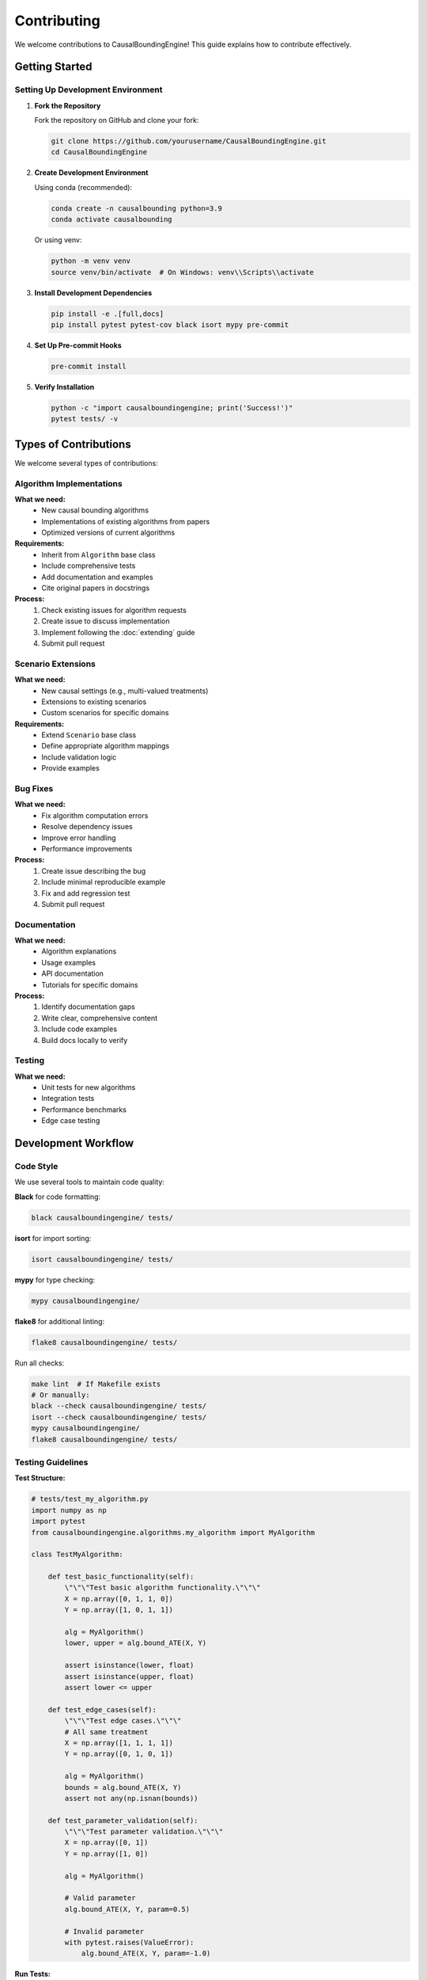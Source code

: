 Contributing
============

We welcome contributions to CausalBoundingEngine! This guide explains how to contribute effectively.

Getting Started
---------------

Setting Up Development Environment
~~~~~~~~~~~~~~~~~~~~~~~~~~~~~~~~~~

1. **Fork the Repository**

   Fork the repository on GitHub and clone your fork:

   .. code-block:: bash

      git clone https://github.com/yourusername/CausalBoundingEngine.git
      cd CausalBoundingEngine

2. **Create Development Environment**

   Using conda (recommended):

   .. code-block:: bash

      conda create -n causalbounding python=3.9
      conda activate causalbounding

   Or using venv:

   .. code-block:: bash

      python -m venv venv
      source venv/bin/activate  # On Windows: venv\\Scripts\\activate

3. **Install Development Dependencies**

   .. code-block:: bash

      pip install -e .[full,docs]
      pip install pytest pytest-cov black isort mypy pre-commit

4. **Set Up Pre-commit Hooks**

   .. code-block:: bash

      pre-commit install

5. **Verify Installation**

   .. code-block:: bash

      python -c "import causalboundingengine; print('Success!')"
      pytest tests/ -v

Types of Contributions
----------------------

We welcome several types of contributions:

Algorithm Implementations
~~~~~~~~~~~~~~~~~~~~~~~~~

**What we need:**
   - New causal bounding algorithms
   - Implementations of existing algorithms from papers
   - Optimized versions of current algorithms

**Requirements:**
   - Inherit from ``Algorithm`` base class
   - Include comprehensive tests
   - Add documentation and examples
   - Cite original papers in docstrings

**Process:**
   1. Check existing issues for algorithm requests
   2. Create issue to discuss implementation
   3. Implement following the :doc:`extending` guide
   4. Submit pull request

Scenario Extensions
~~~~~~~~~~~~~~~~~~~

**What we need:**
   - New causal settings (e.g., multi-valued treatments)
   - Extensions to existing scenarios
   - Custom scenarios for specific domains

**Requirements:**
   - Extend ``Scenario`` base class
   - Define appropriate algorithm mappings
   - Include validation logic
   - Provide examples

Bug Fixes
~~~~~~~~~

**What we need:**
   - Fix algorithm computation errors
   - Resolve dependency issues
   - Improve error handling
   - Performance improvements

**Process:**
   1. Create issue describing the bug
   2. Include minimal reproducible example
   3. Fix and add regression test
   4. Submit pull request

Documentation
~~~~~~~~~~~~~

**What we need:**
   - Algorithm explanations
   - Usage examples
   - API documentation
   - Tutorials for specific domains

**Process:**
   1. Identify documentation gaps
   2. Write clear, comprehensive content
   3. Include code examples
   4. Build docs locally to verify

Testing
~~~~~~~

**What we need:**
   - Unit tests for new algorithms
   - Integration tests
   - Performance benchmarks
   - Edge case testing

Development Workflow
--------------------

Code Style
~~~~~~~~~~

We use several tools to maintain code quality:

**Black** for code formatting:

.. code-block:: bash

   black causalboundingengine/ tests/

**isort** for import sorting:

.. code-block:: bash

   isort causalboundingengine/ tests/

**mypy** for type checking:

.. code-block:: bash

   mypy causalboundingengine/

**flake8** for additional linting:

.. code-block:: bash

   flake8 causalboundingengine/ tests/

Run all checks:

.. code-block:: bash

   make lint  # If Makefile exists
   # Or manually:
   black --check causalboundingengine/ tests/
   isort --check causalboundingengine/ tests/
   mypy causalboundingengine/
   flake8 causalboundingengine/ tests/

Testing Guidelines
~~~~~~~~~~~~~~~~~~

**Test Structure:**

.. code-block:: python

   # tests/test_my_algorithm.py
   import numpy as np
   import pytest
   from causalboundingengine.algorithms.my_algorithm import MyAlgorithm

   class TestMyAlgorithm:
       
       def test_basic_functionality(self):
           \"\"\"Test basic algorithm functionality.\"\"\"
           X = np.array([0, 1, 1, 0])
           Y = np.array([1, 0, 1, 1])
           
           alg = MyAlgorithm()
           lower, upper = alg.bound_ATE(X, Y)
           
           assert isinstance(lower, float)
           assert isinstance(upper, float)
           assert lower <= upper
       
       def test_edge_cases(self):
           \"\"\"Test edge cases.\"\"\"
           # All same treatment
           X = np.array([1, 1, 1, 1])
           Y = np.array([0, 1, 0, 1])
           
           alg = MyAlgorithm()
           bounds = alg.bound_ATE(X, Y)
           assert not any(np.isnan(bounds))
       
       def test_parameter_validation(self):
           \"\"\"Test parameter validation.\"\"\"
           X = np.array([0, 1])
           Y = np.array([1, 0])
           
           alg = MyAlgorithm()
           
           # Valid parameter
           alg.bound_ATE(X, Y, param=0.5)
           
           # Invalid parameter
           with pytest.raises(ValueError):
               alg.bound_ATE(X, Y, param=-1.0)

**Run Tests:**

.. code-block:: bash

   # Run all tests
   pytest tests/

   # Run specific test file
   pytest tests/test_my_algorithm.py

   # Run with coverage
   pytest tests/ --cov=causalboundingengine --cov-report=html

   # Run specific test
   pytest tests/test_my_algorithm.py::TestMyAlgorithm::test_basic_functionality

Documentation Guidelines
~~~~~~~~~~~~~~~~~~~~~~~~~

**Docstring Format:**

Use NumPy-style docstrings:

.. code-block:: python

   def my_function(X: np.ndarray, Y: np.ndarray, param: float = 1.0) -> tuple[float, float]:
       \"\"\"
       Compute bounds using my method.
       
       This function implements the algorithm described in Author (2023).
       The method works by...
       
       Parameters
       ----------
       X : np.ndarray
           Binary treatment array of shape (n,) with values in {0, 1}.
       Y : np.ndarray
           Binary outcome array of shape (n,) with values in {0, 1}.
       param : float, default=1.0
           Algorithm parameter. Must be positive.
           
       Returns
       -------
       tuple[float, float]
           Lower and upper bounds on the causal effect.
           
       Raises
       ------
       ValueError
           If param is not positive.
           
       Notes
       -----
       The algorithm assumes that...
       
       References
       ----------
       Author, A. (2023). Important Paper. Journal Name, 1(1), 1-10.
       
       Examples
       --------
       >>> import numpy as np
       >>> X = np.array([0, 1, 1, 0])
       >>> Y = np.array([1, 0, 1, 1])
       >>> bounds = my_function(X, Y, param=2.0)
       >>> print(bounds)
       (0.1, 0.9)
       \"\"\"

**Building Documentation:**

.. code-block:: bash

   cd docs/
   make html
   # Open docs/build/html/index.html

Contribution Process
--------------------

Step-by-Step Guide
~~~~~~~~~~~~~~~~~~

1. **Create Issue (Optional but Recommended)**

   Before starting work, create an issue to discuss your contribution:

   .. code-block:: text

      Title: Add [Algorithm Name] algorithm
      
      Description:
      I would like to implement the [Algorithm Name] algorithm from [Paper Citation].
      
      This algorithm:
      - Addresses [specific causal setting]
      - Provides [type of bounds]
      - Has advantages: [list advantages]
      
      Implementation plan:
      - [ ] Core algorithm implementation
      - [ ] Unit tests
      - [ ] Integration with BinaryConf scenario
      - [ ] Documentation and examples

2. **Create Feature Branch**

   .. code-block:: bash

      git checkout -b feature/my-new-algorithm
      # or
      git checkout -b fix/issue-123

3. **Implement Changes**

   Follow the development guidelines and implement your changes.

4. **Add Tests**

   Ensure your code is well-tested:

   .. code-block:: bash

      pytest tests/test_my_new_feature.py -v

5. **Update Documentation**

   Add or update relevant documentation files.

6. **Run Quality Checks**

   .. code-block:: bash

      black causalboundingengine/ tests/
      isort causalboundingengine/ tests/
      mypy causalboundingengine/
      pytest tests/ --cov=causalboundingengine

7. **Commit Changes**

   Use descriptive commit messages:

   .. code-block:: bash

      git add .
      git commit -m "Add MyAlgorithm implementation
      
      - Implement core algorithm logic
      - Add comprehensive unit tests  
      - Update BinaryConf scenario
      - Add documentation and examples
      
      Fixes #123"

8. **Push and Create Pull Request**

   .. code-block:: bash

      git push origin feature/my-new-algorithm

   Then create a pull request on GitHub.

Pull Request Guidelines
~~~~~~~~~~~~~~~~~~~~~~~

**PR Title Format:**

.. code-block:: text

   [TYPE] Brief description
   
   Examples:
   [FEAT] Add Bayesian bounds algorithm
   [FIX] Resolve memory leak in AutoBound
   [DOCS] Update installation instructions
   [TEST] Add integration tests for IV scenarios

**PR Description Template:**

.. code-block:: text

   ## Description
   Brief description of changes and motivation.
   
   ## Type of Change
   - [ ] Bug fix (non-breaking change that fixes an issue)
   - [ ] New feature (non-breaking change that adds functionality)
   - [ ] Breaking change (fix or feature that changes existing functionality)
   - [ ] Documentation update
   
   ## Testing
   - [ ] Added unit tests
   - [ ] Added integration tests
   - [ ] All tests pass locally
   - [ ] Tested on multiple Python versions
   
   ## Documentation
   - [ ] Updated docstrings
   - [ ] Updated user guide
   - [ ] Added examples
   - [ ] Built docs successfully
   
   ## Checklist
   - [ ] Code follows style guidelines (black, isort, mypy)
   - [ ] Self-review completed
   - [ ] Appropriate reviewers assigned
   - [ ] Related issues linked

Review Process
~~~~~~~~~~~~~~

**What Reviewers Look For:**

1. **Correctness**: Does the implementation correctly solve the problem?
2. **Testing**: Are there comprehensive tests covering edge cases?
3. **Documentation**: Is the code well-documented and examples clear?
4. **Style**: Does the code follow project conventions?
5. **Performance**: Are there any obvious performance issues?
6. **API Design**: Is the interface consistent with existing code?

**Addressing Review Comments:**

.. code-block:: bash

   # Make requested changes
   git add .
   git commit -m "Address review comments
   
   - Fix edge case handling
   - Add missing type hints
   - Improve error messages"
   
   git push origin feature/my-new-algorithm

**After Approval:**

Maintainers will merge your PR. You can then:

.. code-block:: bash

   git checkout main
   git pull upstream main
   git branch -d feature/my-new-algorithm

Specific Contribution Areas
---------------------------

Priority Algorithms
~~~~~~~~~~~~~~~~~~~

We're particularly interested in implementations of:

1. **Balke-Pearl bounds** for IV settings
2. **Robins bounds** for time-varying treatments  
3. **Sensitivity analysis methods** (e.g., E-values)
4. **Machine learning enhanced bounds**
5. **Bounds for continuous outcomes**

External Integration
~~~~~~~~~~~~~~~~~~~

Help improve integration with:

1. **R packages**: Better rpy2 integration
2. **Julia packages**: Add Julia backend support  
3. **Stan/PyMC**: Bayesian bounding approaches
4. **Optimization libraries**: Better solver interfaces

Performance Improvements
~~~~~~~~~~~~~~~~~~~~~~~

Areas needing optimization:

1. **Large dataset handling**: Memory-efficient algorithms
2. **Parallel computation**: Multi-core algorithm implementations
3. **Approximate algorithms**: Fast approximations for exploration
4. **Caching**: Intelligent result caching

Getting Help
------------

Where to Get Help
~~~~~~~~~~~~~~~~~

1. **GitHub Discussions**: General questions and ideas
2. **GitHub Issues**: Bug reports and feature requests
3. **Documentation**: Check existing docs first
4. **Code Review**: Ask for feedback during PR process

Communication Guidelines
~~~~~~~~~~~~~~~~~~~~~~~

- Be respectful and constructive
- Provide minimal reproducible examples for bugs
- Search existing issues before creating new ones
- Use descriptive titles and clear descriptions
- Follow up on your contributions

Recognition
-----------

Contributors are recognized in:

- **AUTHORS.md**: All contributors listed
- **CHANGELOG**: Major contributions noted in releases
- **Documentation**: Algorithm implementers credited in docs
- **Citations**: Academic contributors cited in papers

Thank you for contributing to CausalBoundingEngine! Your efforts help make causal inference more accessible to researchers and practitioners worldwide.
